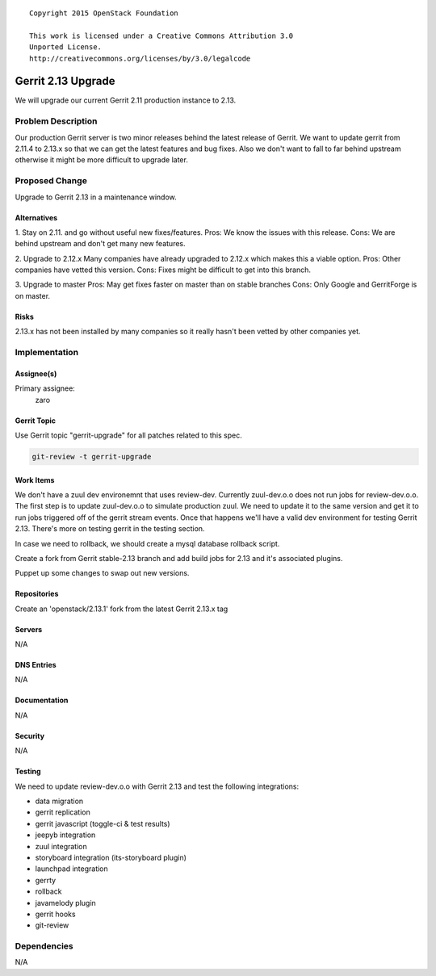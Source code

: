 ::

  Copyright 2015 OpenStack Foundation

  This work is licensed under a Creative Commons Attribution 3.0
  Unported License.
  http://creativecommons.org/licenses/by/3.0/legalcode

===================
Gerrit 2.13 Upgrade
===================

We will upgrade our current Gerrit 2.11 production instance to 2.13.

Problem Description
===================

Our production Gerrit server is two minor releases behind the latest
release of Gerrit.  We want to update gerrit from 2.11.4 to 2.13.x so
that we can get the latest features and bug fixes.  Also we don't
want to fall to far behind upstream otherwise it might be more
difficult to upgrade later.


Proposed Change
===============

Upgrade to Gerrit 2.13 in a maintenance window.

Alternatives
------------

1. Stay on 2.11. and go without useful new fixes/features.
Pros: We know the issues with this release.
Cons: We are behind upstream and don't get many new features.

2. Upgrade to 2.12.x
Many companies have already upgraded to 2.12.x which makes this a viable
option.
Pros: Other companies have vetted this version.
Cons: Fixes might be difficult to get into this branch.

3. Upgrade to master
Pros: May get fixes faster on master than on stable branches
Cons: Only Google and GerritForge is on master.

Risks
-----

2.13.x has not been installed by many companies so it really hasn't been
vetted by other companies yet.

Implementation
==============

Assignee(s)
-----------

Primary assignee:
  zaro


Gerrit Topic
------------

Use Gerrit topic "gerrit-upgrade" for all patches related to this spec.

.. code-block:: bash

    git-review -t gerrit-upgrade

Work Items
----------

We don't have a zuul dev environemnt that uses review-dev. Currently zuul-dev.o.o
does not run jobs for review-dev.o.o. The first step is to update zuul-dev.o.o to
simulate production zuul.  We need to update it to the same version and get it to
run jobs triggered off of the gerrit stream events.  Once that happens we'll have
a valid dev environment for testing Gerrit 2.13.  There's more on testing gerrit
in the testing section.

In case we need to rollback, we should create a mysql database rollback script.

Create a fork from Gerrit stable-2.13 branch and add build jobs for 2.13 and it's
associated plugins.

Puppet up some changes to swap out new versions.


Repositories
------------

Create an 'openstack/2.13.1' fork from the latest Gerrit 2.13.x tag


Servers
-------

N/A

DNS Entries
-----------

N/A

Documentation
-------------

N/A

Security
--------

N/A

Testing
-------

We need to update review-dev.o.o with Gerrit 2.13 and test the
following integrations:

- data migration
- gerrit replication
- gerrit javascript (toggle-ci & test results)
- jeepyb integration
- zuul integration
- storyboard integration (its-storyboard plugin)
- launchpad integration
- gerrty
- rollback
- javamelody plugin
- gerrit hooks
- git-review


Dependencies
============

N/A
